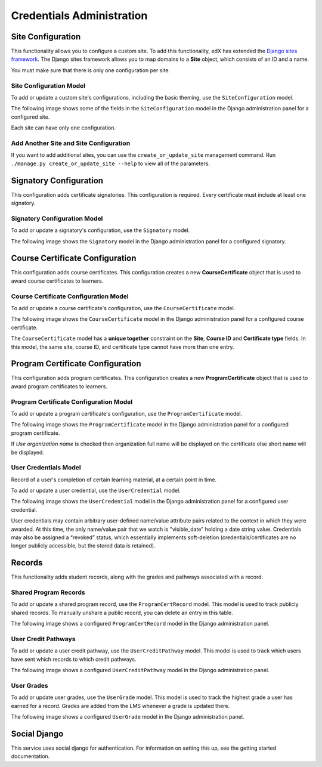 Credentials Administration
==========================


Site Configuration
------------------

This functionality allows you to configure a custom site.
To add this functionality, edX has extended the `Django sites framework <https://docs.djangoproject.com/en/1.8/ref/contrib/sites/>`_.
The Django sites framework allows you to map domains to a **Site** object, which consists of an ID and a name.

You must make sure that there is only one configuration per site.


Site Configuration Model
~~~~~~~~~~~~~~~~~~~~~~~~

To add or update a custom site's configurations, including the basic theming, use the ``SiteConfiguration`` model.

The following image shows some of the fields in the ``SiteConfiguration`` model in the Django administration panel
for a configured site.

.. image:: _static/images/site_configuration.png
    :width: 600px
    :alt: Populated site configuration model

Each site can have only one configuration.


Add Another Site and Site Configuration
~~~~~~~~~~~~~~~~~~~~~~~~~~~~~~~~~~~~~~~

If you want to add additional sites, you can use the ``create_or_update_site`` management command. Run
``./manage.py create_or_update_site --help`` to view all of the parameters.


Signatory Configuration
-----------------------

This configuration adds certificate signatories.
This configuration is required. Every certificate must include at least one signatory.


Signatory Configuration Model
~~~~~~~~~~~~~~~~~~~~~~~~~~~~~

To add or update a signatory's configuration, use the ``Signatory`` model.

The following image shows the ``Signatory`` model in the Django administration panel for a configured signatory.

.. image:: _static/images/signatory.png
    :width: 600px
    :alt: Populated signatory model


Course Certificate Configuration
--------------------------------

This configuration adds course certificates.
This configuration creates a new **CourseCertificate** object that is used to award course certificates to learners.


Course Certificate Configuration Model
~~~~~~~~~~~~~~~~~~~~~~~~~~~~~~~~~~~~~~

To add or update a course certificate's configuration, use the ``CourseCertificate`` model.

The following image shows the ``CourseCertificate`` model in the Django administration panel for a configured course certificate.

.. image:: _static/images/course_certificate.png
    :width: 600px
    :alt: Populated course certificate model

The ``CourseCertificate`` model has a **unique together** constraint on the **Site**, **Course ID** and **Certificate type** fields.
In this model, the same site, course ID, and certificate type cannot have more than one entry.


Program Certificate Configuration
---------------------------------

This configuration adds program certificates.
This configuration creates a new **ProgramCertificate** object that is used to award program certificates to learners.


Program Certificate Configuration Model
~~~~~~~~~~~~~~~~~~~~~~~~~~~~~~~~~~~~~~~

To add or update a program certificate's configuration, use the ``ProgramCertificate`` model.

The following image shows the ``ProgramCertificate`` model in the Django administration panel for a configured program certificate.

.. image:: _static/images/program_certificate.png
    :width: 600px
    :alt: Populated program certificate model

If `Use organization name` is checked then organization full name will be displayed on the certificate else short name
will be displayed.


User Credentials Model
~~~~~~~~~~~~~~~~~~~~~~

Record of a user's completion of certain learning material, at a certain point in time. 

To add or update a user credential, use the ``UserCredential`` model.

The following image shows the ``UserCredential`` model in the Django administration panel for a configured user
credential.

.. image:: _static/images/user_credential.png
    :width: 600px
    :alt: Configured user credential model


User credentials may  contain arbitrary user-defined name/value attribute pairs related to the context in which
they were awarded. At this time, the only name/value pair that we watch is "visible_date" holding a date string
value.
Credentials may also be assigned a “revoked” status, which essentially implements soft-deletion
(credentials/certificates are no longer publicly accessible, but the stored data is retained).


Records
-------

This functionality adds student records, along with the grades and pathways associated with a record.  

Shared Program Records
~~~~~~~~~~~~~~~~~~~~~~

To add or update a shared program record, use the ``ProgramCertRecord`` model.  This model is used to track
publicly shared records. To manually unshare a public record, you can delete an entry in this table.

The following image shows a configured ``ProgramCertRecord`` model in the Django administration panel.

.. image:: _static/images/program_cert_record.png
    :width: 600px
    :alt: Configured ProgramCertRecord Model


User Credit Pathways
~~~~~~~~~~~~~~~~~~~~

To add or update a user credit pathway, use the ``UserCreditPathway`` model. This model is used to track which
users have sent which records to which credit pathways.

The following image shows a configured ``UserCreditPathway`` model in the Django administration panel.

.. image:: _static/images/user_credit_pathway.png
    :width: 600px
    :alt: Configured UserCreditPathway Model


User Grades
~~~~~~~~~~~

To add or update user grades, use the ``UserGrade`` model. This model is used to track the highest grade a user
has earned for a record. Grades are added from the LMS whenever a grade is updated there.

The following image shows a configured ``UserGrade`` model in the Django administration panel.

.. image:: _static/images/user_grade.png
    :width: 600px
    :alt: Configured UserGrade Model


Social Django
-------------

This service uses social django for authentication. For information on
setting this up, see the getting started documentation.
